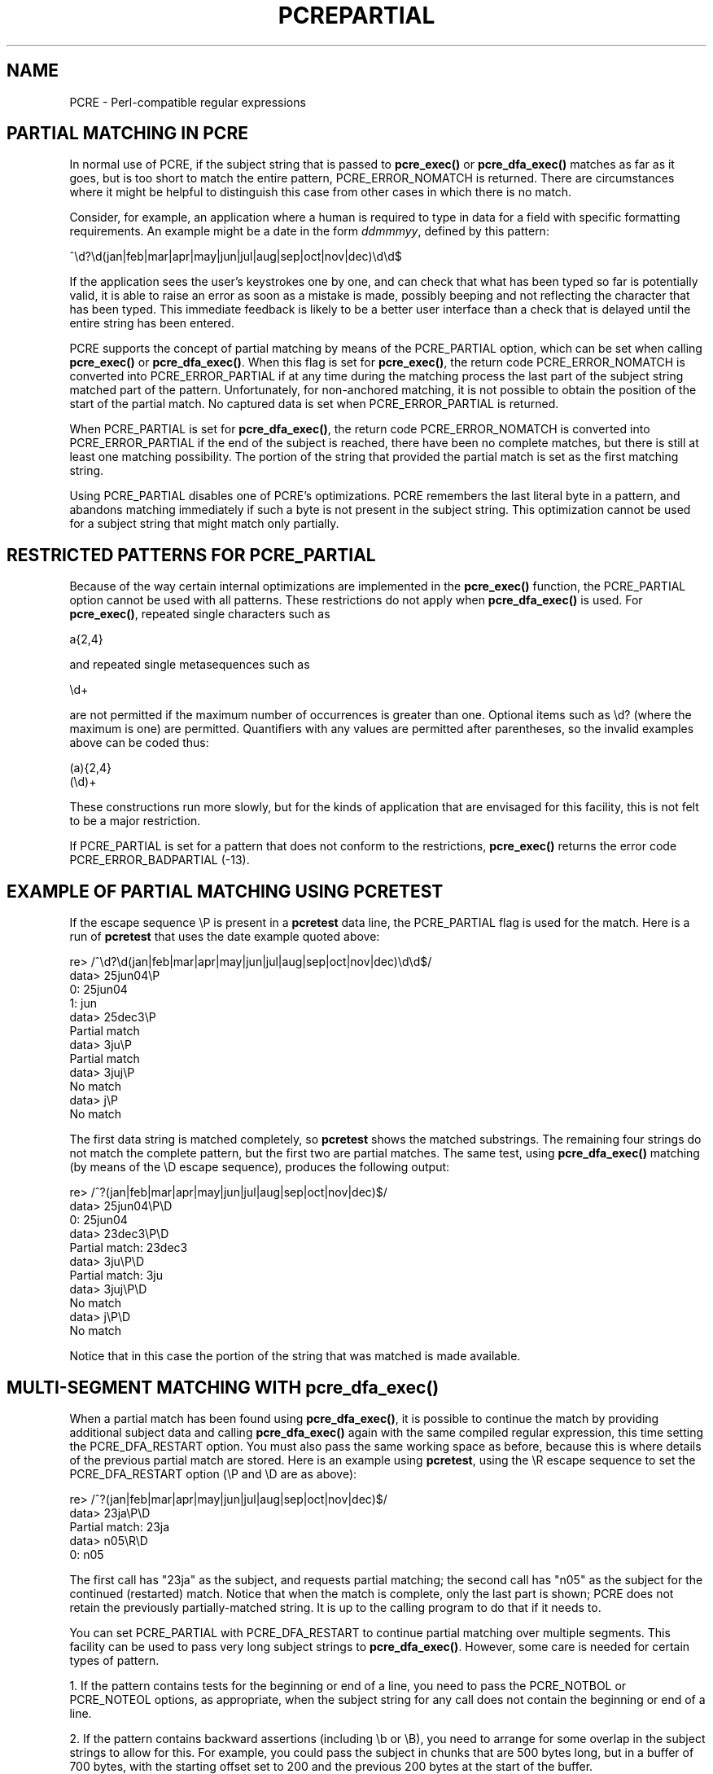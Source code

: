 .TH PCREPARTIAL 3
.SH NAME
PCRE - Perl-compatible regular expressions
.SH "PARTIAL MATCHING IN PCRE"
.rs
.sp
In normal use of PCRE, if the subject string that is passed to
\fBpcre_exec()\fP or \fBpcre_dfa_exec()\fP matches as far as it goes, but is
too short to match the entire pattern, PCRE_ERROR_NOMATCH is returned. There
are circumstances where it might be helpful to distinguish this case from other
cases in which there is no match.
.P
Consider, for example, an application where a human is required to type in data
for a field with specific formatting requirements. An example might be a date
in the form \fIddmmmyy\fP, defined by this pattern:
.sp
  ^\ed?\ed(jan|feb|mar|apr|may|jun|jul|aug|sep|oct|nov|dec)\ed\ed$
.sp
If the application sees the user's keystrokes one by one, and can check that
what has been typed so far is potentially valid, it is able to raise an error
as soon as a mistake is made, possibly beeping and not reflecting the
character that has been typed. This immediate feedback is likely to be a better
user interface than a check that is delayed until the entire string has been
entered.
.P
PCRE supports the concept of partial matching by means of the PCRE_PARTIAL
option, which can be set when calling \fBpcre_exec()\fP or
\fBpcre_dfa_exec()\fP. When this flag is set for \fBpcre_exec()\fP, the return
code PCRE_ERROR_NOMATCH is converted into PCRE_ERROR_PARTIAL if at any time
during the matching process the last part of the subject string matched part of
the pattern. Unfortunately, for non-anchored matching, it is not possible to
obtain the position of the start of the partial match. No captured data is set
when PCRE_ERROR_PARTIAL is returned.
.P
When PCRE_PARTIAL is set for \fBpcre_dfa_exec()\fP, the return code
PCRE_ERROR_NOMATCH is converted into PCRE_ERROR_PARTIAL if the end of the
subject is reached, there have been no complete matches, but there is still at
least one matching possibility. The portion of the string that provided the
partial match is set as the first matching string.
.P
Using PCRE_PARTIAL disables one of PCRE's optimizations. PCRE remembers the
last literal byte in a pattern, and abandons matching immediately if such a
byte is not present in the subject string. This optimization cannot be used
for a subject string that might match only partially.
.
.
.SH "RESTRICTED PATTERNS FOR PCRE_PARTIAL"
.rs
.sp
Because of the way certain internal optimizations are implemented in the
\fBpcre_exec()\fP function, the PCRE_PARTIAL option cannot be used with all
patterns. These restrictions do not apply when \fBpcre_dfa_exec()\fP is used.
For \fBpcre_exec()\fP, repeated single characters such as
.sp
  a{2,4}
.sp
and repeated single metasequences such as
.sp
  \ed+
.sp
are not permitted if the maximum number of occurrences is greater than one.
Optional items such as \ed? (where the maximum is one) are permitted.
Quantifiers with any values are permitted after parentheses, so the invalid
examples above can be coded thus:
.sp
  (a){2,4}
  (\ed)+
.sp
These constructions run more slowly, but for the kinds of application that are
envisaged for this facility, this is not felt to be a major restriction.
.P
If PCRE_PARTIAL is set for a pattern that does not conform to the restrictions,
\fBpcre_exec()\fP returns the error code PCRE_ERROR_BADPARTIAL (-13).
.
.
.SH "EXAMPLE OF PARTIAL MATCHING USING PCRETEST"
.rs
.sp
If the escape sequence \eP is present in a \fBpcretest\fP data line, the
PCRE_PARTIAL flag is used for the match. Here is a run of \fBpcretest\fP that
uses the date example quoted above:
.sp
    re> /^\ed?\ed(jan|feb|mar|apr|may|jun|jul|aug|sep|oct|nov|dec)\ed\ed$/
  data> 25jun04\eP
   0: 25jun04
   1: jun
  data> 25dec3\eP
  Partial match
  data> 3ju\eP
  Partial match
  data> 3juj\eP
  No match
  data> j\eP
  No match
.sp
The first data string is matched completely, so \fBpcretest\fP shows the
matched substrings. The remaining four strings do not match the complete
pattern, but the first two are partial matches. The same test, using
\fBpcre_dfa_exec()\fP matching (by means of the \eD escape sequence), produces
the following output:
.sp
    re> /^\d?\d(jan|feb|mar|apr|may|jun|jul|aug|sep|oct|nov|dec)\d\d$/
  data> 25jun04\eP\eD
   0: 25jun04
  data> 23dec3\eP\eD
  Partial match: 23dec3
  data> 3ju\eP\eD
  Partial match: 3ju
  data> 3juj\eP\eD
  No match
  data> j\eP\eD
  No match
.sp
Notice that in this case the portion of the string that was matched is made
available.
.
.
.SH "MULTI-SEGMENT MATCHING WITH pcre_dfa_exec()"
.rs
.sp
When a partial match has been found using \fBpcre_dfa_exec()\fP, it is possible
to continue the match by providing additional subject data and calling
\fBpcre_dfa_exec()\fP again with the same compiled regular expression, this
time setting the PCRE_DFA_RESTART option. You must also pass the same working
space as before, because this is where details of the previous partial match
are stored. Here is an example using \fBpcretest\fP, using the \eR escape
sequence to set the PCRE_DFA_RESTART option (\eP and \eD are as above):
.sp
    re> /^\d?\d(jan|feb|mar|apr|may|jun|jul|aug|sep|oct|nov|dec)\d\d$/
  data> 23ja\eP\eD
  Partial match: 23ja
  data> n05\eR\eD
   0: n05
.sp
The first call has "23ja" as the subject, and requests partial matching; the
second call has "n05" as the subject for the continued (restarted) match.
Notice that when the match is complete, only the last part is shown; PCRE does
not retain the previously partially-matched string. It is up to the calling
program to do that if it needs to.
.P
You can set PCRE_PARTIAL with PCRE_DFA_RESTART to continue partial matching
over multiple segments. This facility can be used to pass very long subject
strings to \fBpcre_dfa_exec()\fP. However, some care is needed for certain
types of pattern.
.P
1. If the pattern contains tests for the beginning or end of a line, you need
to pass the PCRE_NOTBOL or PCRE_NOTEOL options, as appropriate, when the
subject string for any call does not contain the beginning or end of a line.
.P
2. If the pattern contains backward assertions (including \eb or \eB), you need
to arrange for some overlap in the subject strings to allow for this. For
example, you could pass the subject in chunks that are 500 bytes long, but in
a buffer of 700 bytes, with the starting offset set to 200 and the previous 200
bytes at the start of the buffer.
.P
3. Matching a subject string that is split into multiple segments does not
always produce exactly the same result as matching over one single long string.
The difference arises when there are multiple matching possibilities, because a
partial match result is given only when there are no completed matches in a
call to fBpcre_dfa_exec()\fP. This means that as soon as the shortest match has
been found, continuation to a new subject segment is no longer possible.
Consider this \fBpcretest\fP example:
.sp
    re> /dog(sbody)?/
  data> do\eP\eD
  Partial match: do
  data> gsb\eR\eP\eD
   0: g
  data> dogsbody\eD
   0: dogsbody
   1: dog
.sp
The pattern matches the words "dog" or "dogsbody". When the subject is
presented in several parts ("do" and "gsb" being the first two) the match stops
when "dog" has been found, and it is not possible to continue. On the other
hand, if "dogsbody" is presented as a single string, both matches are found.
.P
Because of this phenomenon, it does not usually make sense to end a pattern
that is going to be matched in this way with a variable repeat.
.P
4. Patterns that contain alternatives at the top level which do not all
start with the same pattern item may not work as expected. For example,
consider this pattern:
.sp
  1234|3789
.sp
If the first part of the subject is "ABC123", a partial match of the first
alternative is found at offset 3. There is no partial match for the second
alternative, because such a match does not start at the same point in the
subject string. Attempting to continue with the string "789" does not yield a
match because only those alternatives that match at one point in the subject
are remembered. The problem arises because the start of the second alternative
matches within the first alternative. There is no problem with anchored
patterns or patterns such as:
.sp
  1234|ABCD
.sp
where no string can be a partial match for both alternatives.
.
.
.P
.in 0
Last updated: 30 November 2006
.br
Copyright (c) 1997-2006 University of Cambridge.
